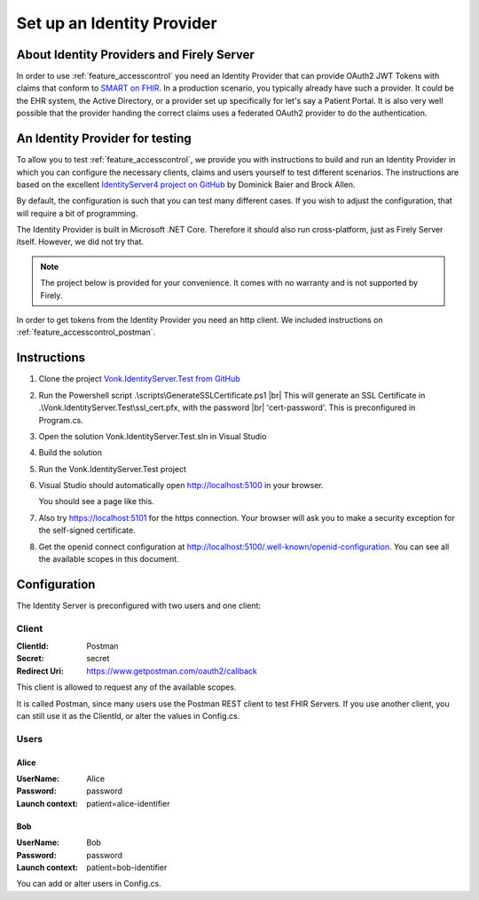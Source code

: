 .. _feature_accesscontrol_idprovider:

Set up an Identity Provider
===========================

About Identity Providers and Firely Server
------------------------------------------

In order to use :ref:`feature_accesscontrol` you need an Identity Provider that can provide OAuth2 JWT Tokens with claims that conform to `SMART on FHIR`_. In a production scenario, you typically already have such a provider. It could be the EHR system, the Active Directory, or a provider set up specifically for let's say a Patient Portal. It is also very well possible that the provider handing the correct claims uses a federated OAuth2 provider to do the authentication.

An Identity Provider for testing
--------------------------------

To allow you to test :ref:`feature_accesscontrol`, we provide you with instructions to build and run an Identity Provider in which you can configure the necessary clients, claims and users yourself to test different scenarios. The instructions are based on the excellent `IdentityServer4 project on GitHub <https://github.com/IdentityServer/IdentityServer4>`_ by Dominick Baier and Brock Allen. 

By default, the configuration is such that you can test many different cases. If you wish to adjust the configuration, that will require a bit of programming.

The Identity Provider is built in Microsoft .NET Core. Therefore it should also run cross-platform, just as Firely Server itself. However, we did not try that. 

.. note::

  The project below is provided for your convenience. It comes with no warranty and is not supported by Firely. 

In order to get tokens from the Identity Provider you need an http client. We included instructions on :ref:`feature_accesscontrol_postman`.

Instructions
------------

#. Clone the project `Vonk.IdentityServer.Test from GitHub <https://github.com/FirelyTeam/Vonk.IdentityServer.Test>`_
#. Run the Powershell script .\\scripts\\GenerateSSLCertificate.ps1 |br|
   This will generate an SSL Certificate in .\\Vonk.IdentityServer.Test\\ssl_cert.pfx, with the password |br| 'cert-password'. This is preconfigured in Program.cs.
#. Open the solution Vonk.IdentityServer.Test.sln in Visual Studio
#. Build the solution
#. Run the Vonk.IdentityServer.Test project
#. Visual Studio should automatically open http://localhost:5100 in your browser.

   You should see a page like this.

   .. image:: ../images/ac_identityprovider_startup.png

#. Also try https://localhost:5101 for the https connection. Your browser will ask you to make a security exception for the self-signed certificate. 
#. Get the openid connect configuration at http://localhost:5100/.well-known/openid-configuration.
   You can see all the available scopes in this document.

Configuration
-------------

The Identity Server is preconfigured with two users and one client:

Client
^^^^^^

:ClientId: Postman
:Secret: secret
:Redirect Uri: https://www.getpostman.com/oauth2/callback

This client is allowed to request any of the available scopes. 

It is called Postman, since many users use the Postman REST client to test FHIR Servers. If you use another client, you can still use it as the ClientId, or alter the values in Config.cs.

Users
^^^^^

Alice
~~~~~

:UserName: Alice
:Password: password
:Launch context: patient=alice-identifier

Bob
~~~

:UserName: Bob
:Password: password
:Launch context: patient=bob-identifier

You can add or alter users in Config.cs.

.. _SMART on FHIR: http://docs.smarthealthit.org/

.. |br| raw:: html

   <br />
